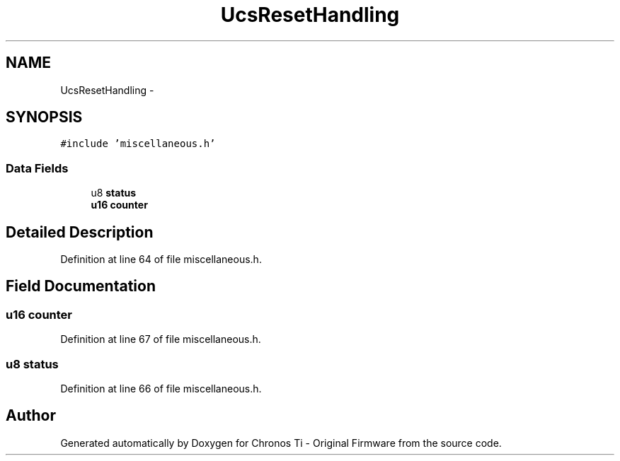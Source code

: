 .TH "UcsResetHandling" 3 "Sat Jun 22 2013" "Version VER 0.0" "Chronos Ti - Original Firmware" \" -*- nroff -*-
.ad l
.nh
.SH NAME
UcsResetHandling \- 
.SH SYNOPSIS
.br
.PP
.PP
\fC#include 'miscellaneous\&.h'\fP
.SS "Data Fields"

.in +1c
.ti -1c
.RI "u8 \fBstatus\fP"
.br
.ti -1c
.RI "\fBu16\fP \fBcounter\fP"
.br
.in -1c
.SH "Detailed Description"
.PP 
Definition at line 64 of file miscellaneous\&.h\&.
.SH "Field Documentation"
.PP 
.SS "\fBu16\fP \fBcounter\fP"
.PP
Definition at line 67 of file miscellaneous\&.h\&.
.SS "u8 \fBstatus\fP"
.PP
Definition at line 66 of file miscellaneous\&.h\&.

.SH "Author"
.PP 
Generated automatically by Doxygen for Chronos Ti - Original Firmware from the source code\&.
